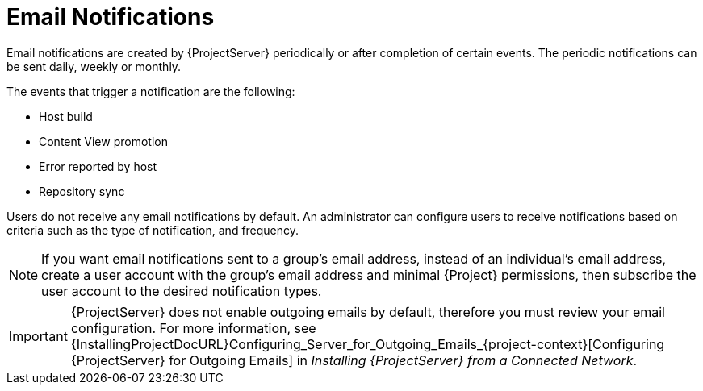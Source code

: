 [id='email-notifications_{context}']
= Email Notifications

Email notifications are created by {ProjectServer} periodically or after completion of certain events.
The periodic notifications can be sent daily, weekly or monthly.

The events that trigger a notification are the following:

* Host build
* Content View promotion
* Error reported by host
* Repository sync

Users do not receive any email notifications by default.
An administrator can configure users to receive notifications based on criteria such as the type of notification, and frequency.

[NOTE]
====
If you want email notifications sent to a group's email address, instead of an individual's email address, create a user account with the group's email address and minimal {Project} permissions, then subscribe the user account to the desired notification types.
====

[IMPORTANT]
====
{ProjectServer} does not enable outgoing emails by default, therefore you must review your email configuration.
For more information, see {InstallingProjectDocURL}Configuring_Server_for_Outgoing_Emails_{project-context}[Configuring {ProjectServer} for Outgoing Emails] in _Installing {ProjectServer} from a Connected Network_.
====
